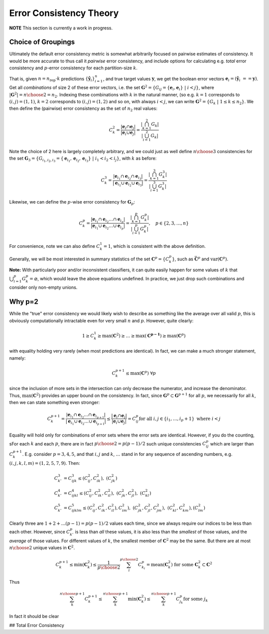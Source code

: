
Error Consistency Theory
===========================

**NOTE** This section is currently a work in progress.

----------------------------------
Choice of Groupings
----------------------------------

Ultimately the default error consistency metric is somewhat arbitrarily focused on pairwise
estimates of consistency. It would be more accurate to thus call it *pairwise* error consistency,
and include options for calculating e.g. *total* error consistency and :math:`p`-error consistency for
each partition-size :math:`k`.

That is, given :math:`n = n_{\text{rep}} \cdot k` predictions :math:`\{\hat{\mathbf{y}}_i\}_{i=1}^{n}`, and true
target values :math:`\mathbf{y}`, we get the boolean error vectors
:math:`\mathbf{e}_i = (\hat{\mathbf{y}}_i\ == \mathbf{y})`. Get all *combinations* of size 2 of these
error vectors, i.e. the set
:math:`\mathbf{G}^2 = \left\{G_{ij} = \{\mathbf{e}_i, \mathbf{e}_i\} \;|\; i < j\right\}`, where
:math:`|\mathbf{G}^2| = {n\choose 2} = n_2`. Indexing these combinations with :math:`k` in the natural manner,
(so e.g. :math:`k = 1` corresponds to :math:`(i, j) = (1, 1)`, :math:`k = 2` corresponds to
:math:`(i, j) = (1, 2)` and so
on, with always :math:`i < j`, we can write :math:`\mathbf{G}^2 = \left\{G_k \;|\; 1 \le k \le n_2\right\}`.
We then define the (pairwise) error consistency as the set of :math:`n_2` real values:

.. math::

  C^2_k =
  \frac{|\mathbf{e}_i \cap \mathbf{e}_j|}{|\mathbf{e}_i \cup \mathbf{e}_j|} =
  \frac{\left|\bigcap_{k=1}^{2} G_k \right|}{ \left|\bigcup_{i=1}^{2} G_k \right| }

Note the choice of 2 here is largely completely arbitrary, and we could just as well define
:math:`n\choose3` consistencies for the set
:math:`\mathbf{G}_3 = \left\{ G_{i_1,i_2,i_3} = \{\mathbf{e}_{i_1}, \mathbf{e}_{i_2}, \mathbf{e}_{i_3}\} \;|\; i_1 < i_2 < i_j \right\}`,
with :math:`k` as before:

.. math::

   C^3_k =
   \frac
   {|\mathbf{e}_{i_1} \cap \mathbf{e}_{i_2} \cap \mathbf{e}_{i_3}|}
   {|\mathbf{e}_{i_1} \cup \mathbf{e}_{i_2} \cup \mathbf{e}_{i_3}|}
   =
   \frac{\left|\bigcap_{k=1}^{3} G^3_k \right|}{ \left|\bigcup_{i=1}^{3} G^3_k \right| }

Likewise, we can define the :math:`p`-wise error consistency for :math:`\mathbf{G}_p`:

.. math::

   C^p_k =
   \frac
   {|\mathbf{e}_{i_1} \cap \mathbf{e}_{i_2} \dots \cap \mathbf{e}_{i_p}|}
   {|\mathbf{e}_{i_1} \cup \mathbf{e}_{i_2} \dots \cup \mathbf{e}_{i_p}|}
   =
   \frac{\left|\bigcap_{k=1}^{p} G^p_k \right|}{ \left|\bigcup_{i=1}^{p} G^p_k \right| },
   \quad p \in \{2, 3, \dots, n\}

For convenience, note we can also define :math:`C_k^1 = 1`, which is consistent with the above definition.

Generally, we will be most interested in summary statistics of the set :math:`\mathbf{C}^p = \{C^p_k\}`, such
as :math:`\bar{\mathbf{C}^p}` and :math:`\text{var}({\mathbf{C}^p})`.

**Note:** With particularly poor and/or inconsistent classifiers, it can quite easily happen for
some values of :math:`k` that :math:`\bigcup_{i=1}^{p} G^p_k = \varnothing`, which would leave the above equations
undefined. In practice, we just drop such combinations and consider only non-empty unions.

----------------------------------
Why p=2
----------------------------------

While the "true" error consistency we would likely wish to describe as something like the average
over all valid :math:`p`, this is obviously computationally intractable even for very small :math:`n` and :math:`p`.
However, quite clearly:

.. math::

   1 \ge C_k^1 \ge \max(\mathbf{C}^2) \ge \dots \ge \max(\mathbf{C^{p-1}}) \ge \max(\mathbf{C}^p)

with equality holding very rarely (when most predictions are identical). In fact, we can make a much
stronger statement, namely:

.. math::

   C_k^{p+1} \le \max(\mathbf{C}^p) \;\;\forall p

since the inclusion of more sets in the intersection can only decrease the numerator, and increase
the denominator. Thus, :math:`\max(\mathbf{C}^2)` provides an upper bound on the consistency. In fact,
since :math:`\mathbf{G}^p \subset \mathbf{G}^{p+1}` for all :math:`p`, we necessarily for all :math:`k`, then we can
state something even stronger:

.. math::

   C^{p+1}_k =
   \frac
   {|\mathbf{e}_{i_1} \cap \mathbf{e}_{i_2} \dots \cap \mathbf{e}_{i_{p+1}}|}
   {|\mathbf{e}_{i_1} \cup \mathbf{e}_{i_2} \dots \cup \mathbf{e}_{i_{p+1}}|}
   \le
   \frac
   {|\mathbf{e}_{i} \cap \mathbf{e}_{j}|}
   {|\mathbf{e}_{i} \cup \mathbf{e}_{j}|}
   =
   C^{p}_{ij} \text{for all } i, j \in \{i_1, \dots, i_p+1\} \text{ where } i < j

Equality will hold only for combinations of error sets where the error sets are identical.
However, if you do the counting, sFor each :math:`k` and each :math:`p`, there are in fact
:math:`{p\choose 2} = p(p-1)/2` such unique consistencies :math:`C^{p}_{ij}` which are larger than :math:`C^{p+1}_k`.
E.g. consider :math:`p=3, 4, 5`, and that :math:`i, j` and :math:`k`, :math:`\dots` stand in for any sequence of ascending numbers,
e.g. :math:`(i,j,k,l,m) = (1,2,5,7,9)`. Then:

.. math::

   \begin{align}
   C^3_{k'} &= C^3_{ijk} \le (C^2_{ij},C^2_{ik}),\;(C^2_{jk})\\
   C^4_{k'} &= C^4_{ijkl} \le (C^2_{ij},C^2_{ik}, C^2_{il}),\; (C^2_{jk},C^2_{jl}),\; (C^2_{kl})\\
   C^5_{k'} &= C^5_{ijklm} \le (C^2_{ij}, C^2_{ik}, C^2_{il}), C^2_{im}),\; (C^2_{jk},C^2_{jl},
   C^2_{jm}),\; (C^2_{kl}, C^2_{km}), (C^2_{lm})
   \end{align}

Clearly three are :math:`1 + 2 + \dots (p-1) = p(p-1)/2` values each time, since we always require our
indices to be less than each other. However, since :math:`C^p_{k'}` is less than *all* these values, it
is also less than the *smallest* of those values, and the *average* of those values. For different
values of :math:`k`, the smallest member of :math:`\mathbf{C}^2` may be the same. But there are at
most :math:`n\choose2` unique values in :math:`\mathbf{C}^2`.

.. math::

   C^{p+1}_k
   \le
   \min(\mathbf{C}_k^2)
   \le
   \frac{1}{p\choose2}\sum_i^{p\choose2}C^{p}_{k_i}
   = \text{mean}(\mathbf{C}_k^2) \text{ for some }
   \mathbf{C}_k^2 \subset \mathbf{C}^2


Thus

.. math::

   \sum_k^{n\choose{p+1}}C^{p+1}_k
   \le
   \sum_k^{n\choose{p+1}}\min(\mathbf{C}_k^2)
   \le
   \sum_k^{n\choose{p+1}}C^{p}_{j_k} \text{for some } j_k

In fact it should be clear

## Total Error Consistency

